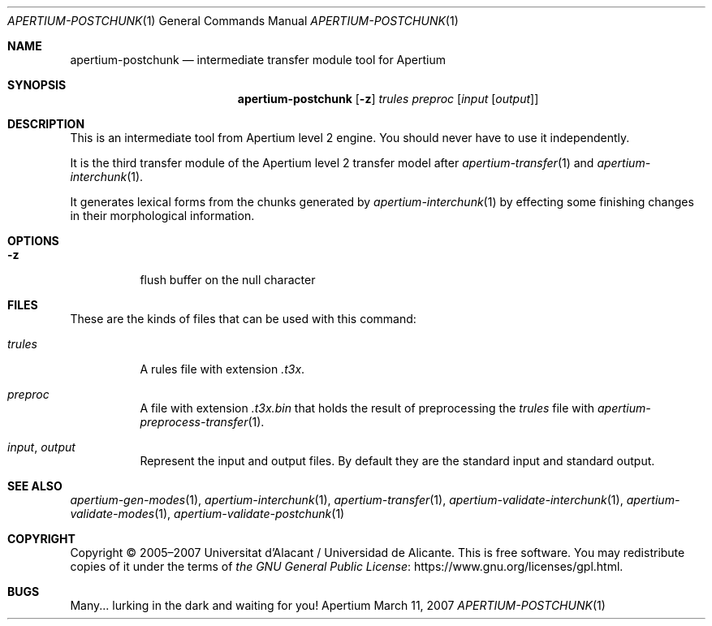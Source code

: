 .Dd March 11, 2007
.Dt APERTIUM-POSTCHUNK 1
.Os Apertium
.Sh NAME
.Nm apertium-postchunk
.Nd intermediate transfer module tool for Apertium
.Sh SYNOPSIS
.Nm apertium-postchunk
.Op Fl z
.Ar trules preproc
.Op Ar input Op Ar output
.Sh DESCRIPTION
This is an intermediate tool from Apertium level 2 engine.
You should never have to use it independently.
.Pp
It is the third transfer module of the Apertium level 2 transfer model after
.Xr apertium-transfer 1
and
.Xr apertium-interchunk 1 .
.Pp
It generates lexical forms from the chunks generated by
.Xr apertium-interchunk 1
by effecting some finishing changes in their morphological information.
.Sh OPTIONS
.Bl -tag -width Ds
.It Fl z
flush buffer on the null character
.El
.Sh FILES
These are the kinds of files that can be used with this command:
.Bl -tag -width Ds
.It Ar trules
A rules file with extension
.Pa .t3x .
.It Ar preproc
A file with extension
.Pa .t3x.bin
that holds the result of
preprocessing the
.Ar trules
file with
.Xr apertium-preprocess-transfer 1 .
.It Ar input , output
Represent the input and output files.
By default they are the standard input and standard output.
.El
.Sh SEE ALSO
.Xr apertium-gen-modes 1 ,
.Xr apertium-interchunk 1 ,
.Xr apertium-transfer 1 ,
.Xr apertium-validate-interchunk 1 ,
.Xr apertium-validate-modes 1 ,
.Xr apertium-validate-postchunk 1
.Sh COPYRIGHT
Copyright \(co 2005\(en2007 Universitat d'Alacant / Universidad de Alicante.
This is free software.
You may redistribute copies of it under the terms of
.Lk https://www.gnu.org/licenses/gpl.html the GNU General Public License .
.Sh BUGS
Many... lurking in the dark and waiting for you!
